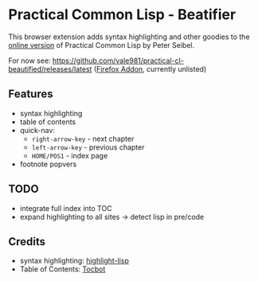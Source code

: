 * Practical Common Lisp - Beatifier
This browser extension adds syntax highlighting and other goodies to
the [[http://www.gigamonkeys.com/book/][online version]] of Practical Common Lisp by Peter Seibel.

For now see: https://github.com/vale981/practical-cl-beautified/releases/latest
([[https://addons.mozilla.org/de/firefox/addon/beautify-practical-common-lisp/?src=search][Firefox Addon]], currently unlisted)

** Features
 - syntax highlighting
 - table of contents
 - quick-nav:
   - =right-arrow-key= - next chapter
   - =left-arrow-key= - previous chapter
   - =HOME/POS1= - index page
 - footnote popvers

** TODO
 - integrate full index into TOC
 - expand highlighting to all sites -> detect lisp in pre/code

** Credits
 - syntax highlighting: [[https://github.com/orthecreedence/highlight-lisp][highlight-lisp]]
 - Table of Contents: [[https://tscanlin.github.io/tocbot/][Tocbot]]
